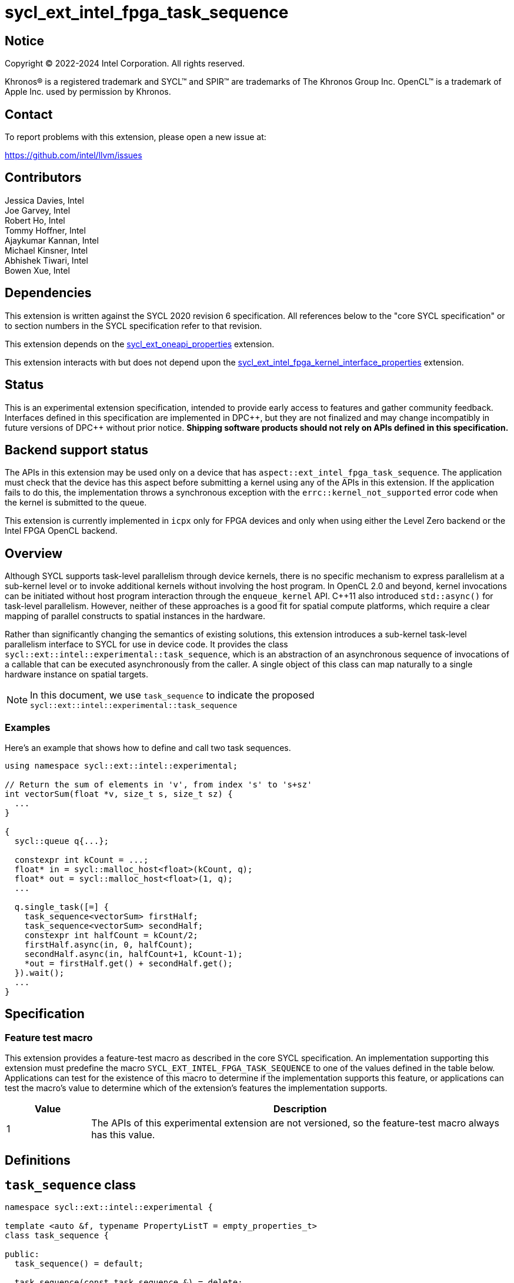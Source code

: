 = sycl_ext_intel_fpga_task_sequence
:source-highlighter: coderay
:coderay-linenums-mode: table

// This section needs to be after the document title.
:doctype: book
:toc2:
:toc: left
:encoding: utf-8
:lang: en
:dpcpp: pass:[DPC++]

// Set the default source code type in this document to C++,
// for syntax highlighting purposes.  This is needed because
// docbook uses c++ and html5 uses cpp.
:language: {basebackend@docbook:c++:cpp}

== Notice

[%hardbreaks]
Copyright (C) 2022-2024 Intel Corporation.  All rights reserved.

Khronos(R) is a registered trademark and SYCL(TM) and SPIR(TM) are trademarks
of The Khronos Group Inc.  OpenCL(TM) is a trademark of Apple Inc. used by
permission by Khronos.

== Contact

To report problems with this extension, please open a new issue at:

https://github.com/intel/llvm/issues

== Contributors

// spell-checker: disable
Jessica Davies, Intel +
Joe Garvey, Intel +
Robert Ho, Intel +
Tommy Hoffner, Intel +
Ajaykumar Kannan, Intel +
Michael Kinsner, Intel +
Abhishek Tiwari, Intel +
Bowen Xue, Intel
// spell-checker: enable

== Dependencies

This extension is written against the SYCL 2020 revision 6 specification.  All
references below to the "core SYCL specification" or to section numbers in the
SYCL specification refer to that revision.

This extension depends on the link:./sycl_ext_oneapi_properties.asciidoc[
  sycl_ext_oneapi_properties] extension.

This extension interacts with but does not depend upon the
link:../proposed/sycl_ext_intel_fpga_kernel_interface_properties.asciidoc[
  sycl_ext_intel_fpga_kernel_interface_properties]
extension.

== Status

This is an experimental extension specification, intended to provide early
access to features and gather community feedback.  Interfaces defined in this
specification are implemented in {dpcpp}, but they are not finalized and may
change incompatibly in future versions of {dpcpp} without prior notice.
*Shipping software products should not rely on APIs defined in this
specification.*

== Backend support status

The APIs in this extension may be used only on a device that has
`aspect::ext_intel_fpga_task_sequence`.  The application must check that the
device has this aspect before submitting a kernel using any of the APIs in this
extension.  If the application fails to do this, the implementation throws
a synchronous exception with the `errc::kernel_not_supported` error code
when the kernel is submitted to the queue.

This extension is currently implemented in `icpx` only for FPGA devices and
only when using either the Level Zero backend or the Intel FPGA OpenCL backend.

== Overview

Although SYCL supports task-level parallelism through device kernels, there is
no specific mechanism to express parallelism at a sub-kernel level or to invoke
additional kernels without involving the host program. In OpenCL 2.0 and beyond,
kernel invocations can be initiated without host program interaction through
the `enqueue_kernel` API. C++11 also introduced `std::async()` for task-level
parallelism. However, neither of these approaches is a good fit for spatial
compute platforms, which require a clear mapping of parallel constructs to
spatial instances in the hardware.

Rather than significantly changing the semantics of existing solutions, this
extension introduces a sub-kernel task-level parallelism interface to SYCL for
use in device code. It provides the class
`sycl::ext::intel::experimental::task_sequence`, which is an
abstraction of an asynchronous sequence of invocations of a callable that can be
executed asynchronously from the caller. A single object of this class can map
naturally to a single hardware instance on spatial targets.

NOTE: In this document, we use `task_sequence` to indicate the proposed
`sycl::ext::intel::experimental::task_sequence`

=== Examples

Here's an example that shows how to define and call two task sequences.

```c++
using namespace sycl::ext::intel::experimental;

// Return the sum of elements in 'v', from index 's' to 's+sz'
int vectorSum(float *v, size_t s, size_t sz) {
  ...
}

{
  sycl::queue q{...};

  constexpr int kCount = ...;
  float* in = sycl::malloc_host<float>(kCount, q);
  float* out = sycl::malloc_host<float>(1, q);
  ...

  q.single_task([=] {
    task_sequence<vectorSum> firstHalf;
    task_sequence<vectorSum> secondHalf;
    constexpr int halfCount = kCount/2;
    firstHalf.async(in, 0, halfCount);
    secondHalf.async(in, halfCount+1, kCount-1);
    *out = firstHalf.get() + secondHalf.get();
  }).wait();
  ...
}
```

== Specification

=== Feature test macro

This extension provides a feature-test macro as described in the core SYCL
specification.  An implementation supporting this extension must predefine the
macro `SYCL_EXT_INTEL_FPGA_TASK_SEQUENCE` to one of the values defined in the
table below.  Applications can test for the existence of this macro to determine
if the implementation supports this feature, or applications can test the
macro's value to determine which of the extension's features the implementation
supports.

[%header,cols="1,5"]
|===
|Value
|Description

|1
|The APIs of this experimental extension are not versioned, so the
 feature-test macro always has this value.
|===

== Definitions

== `task_sequence` class

[source,c++,linenums]
----
namespace sycl::ext::intel::experimental {

template <auto &f, typename PropertyListT = empty_properties_t>
class task_sequence {

public:
  task_sequence() = default;

  task_sequence(const task_sequence &) = delete;
  task_sequence &operator=(const task_sequence &) = delete;
  task_sequence(task_sequence &&) = delete;
  task_sequence &operator=(task_sequence &&) = delete;


  void async(__unspecified__... args);

  __unspecified__ get();

  template<typename propertyT>
  static constexpr bool has_property();

  // The return type is an unspecified internal class used to represent
  // instances of propertyT
  template<typename propertyT>
  static constexpr /*unspecified*/ get_property();

  ~task_sequence();
}

} // namespace sycl::ext::intel::experimental

----

`task_sequence` is a class template, parameterized by an `auto` reference to a
Callable `f`, and a list of properties _PropertyListT_. The Callable `f` defines
the asynchronous task to be associated with the `task_sequence`, and requiring
an auto reference ensures that each `f` is statically resolvable at compile
time. Static resolvability by the compiler is desirable when compiling for
spatial architectures as it can enable the generation of more efficient
hardware. Templating a task_sequence on a non-Callable is malformed.
_PropertyListT_ enables properties to be associated with a `task_sequence`

[cols="1,1"]
|===
|Member functions of the `task_sequence` class|Description

|void async(\\__unspecified__... args)
|Available only in device functions. +
 +
 Asynchronously invoke the task_sequence's associated Callable `f` with `args`
 Calling `async` on a task_sequence with mismatched argument types with respect
 to the Callable `f`'s argument types is malformed.

|\\__unspecified__ get()
|Available only in device functions. +
 +
 Retrieves a return value from the task_sequence, which is the same return type
 as the associated Callable `f`'s return type.
|===

By calling `async` on a `task_sequence` object more than once, the user implies
that those invocations of `f` can be run in parallel. The implementation is,
however, not obligated to run the invocations in parallel except in so far as is
necessary to meet the forward progress guarantees outlined in the section on
Progress Guarantees.

The `async` function call is non-blocking in that it may return before the
asynchronous `f` invocation completes executing, and potentially before `f` even
begins executing (return from the `async` provides no implicit information on
the execution status of `f`).

An asynchronous invocation of `f`, upon the end of its execution of `f`, will
produce a result. At that point, that particular asynchronous invocation is now
considered to be complete, and the result of that invocation is now ready to be
retrieved by a `get` call. The result of each completed invocation is stored in
a results data structure until the appropriate `get` call retrieves it. This
results data structure will keep the results in the same order in which their
corresponding `async` invocations were invoked. The `get` call retrieves results
from this results data structure. The `get` call blocks if there is no result to
retrieve.

Both `async` and `get` functions may only be invoked on the device on which a
`task_sequence` object has been instantiated. Calling `async` or `get` on a
different device results in undefined behavior.

=== `task_sequence` Scoping

`task_sequence` objects should retire all outstanding `async` invocations before
exiting scope. This is performed by the `task_sequence` destructor, by calling
`get` on all outstanding invocations and blocking destruction of the object
until all invocations are completed. The exception to this case is if the
`balanced` property was specified, in which case it is the programmer's
responsibility to ensure that corresponding `get` has been called for all
invocations launched using `async` before the lifetime of the `task_sequence`
object ends.

It is expected that many common coding patterns will guarantee that the number
of `async` and `get` calls match (are balanced) before a `task_sequence` object
is destroyed. To provide more information to the compiler and to relax the
requirement for `get` to be invoked implicitly, the property `balanced` may be
specified on a `task_sequence` object, which guarantees that a user will not
allow a destructor on that `task_sequence` object to be called when there are
outstanding `async` invocations that have not been balanced by a matching `get`
call. On spatial architectures, in the presence of this property, potentially
expensive hardware may be elided. It is undefined behavior to specify the
`balanced` property on `task_sequence` and then to allow the `task_sequence`
object to be destroyed while there are any `async` invocations for which `get`
has not been called.

== `task_sequence` Properties

The following code and table describe the properties that can be provided when
declaring a `task_sequence` object.

[source,c++,linenums]
----
namespace sycl::ext::intel::experimental {
struct balanced_key {
  using value_t = property_value<balanced_key>;
};

struct invocation_capacity_key {
  template <uint32_t Size>
  using value_t = property_value<invocation_capacity_key,
    std::integral_constant<uint32_t, Size>>;
};

struct response_capacity_key {
  template <uint32_t Size>
  using value_t = property_value<response_capacity_key,
    std::integral_constant<uint32_t, Size>>;
};

inline constexpr balanced_key::value_t balanced;
template <uint32_t Size>
inline constexpr invocation_capacity_key::value_t<Size> invocation_capacity;
template <uint32_t Size>
inline constexpr response_capacity_key::value_t<Size> response_capacity;

template <> struct is_property_key<balanced_key> : std::true_type {};
template <> struct is_property_key<invocation_capacity_key> : std::true_type {};
template <> struct is_property_key<response_capacity_key> : std::true_type {};

template <auto &f, typename PropertyListT>
struct is_property_key_of<balanced_key, task_sequence<f, PropertyListT>>
  : std::true_type {};
template <auto &f, typename PropertyListT>
struct is_property_key_of<invocation_capacity_key, task_sequence<f, PropertyListT>>
  : std::true_type {};
template <auto &f, typename PropertyListT>
struct is_property_key_of<response_capacity_key, task_sequence<f, propertiesT>>
  : std::true_type {};

} // namespace sycl::ext::intel::experimental
----

--
[options="header"]
|===
| Property | Description
| balanced | The `balanced` property is a guarantee to the SYCL device compiler
that the `task_sequence` object will call exactly the same number of `async` s
and `get` s over the object's lifetime (i.e. before the `task_sequence`
destructor is invoked).

| invocation_capacity | The `async` invocations are guaranteed to not block the
caller as long as the number of outstanding invocations are less than or equal
to `invocation_capacity`. An outstanding invocation is an inflight task sequence
invocation that has not yet completed.

A default value is chosen by the implementation.

| response_capacity | Any task sequence invocation is allowed to write its
results and completion status to the results data structure of the task sequence
as long as the number of completed invocations in the results data structure is
less than `response_capacity`. When an invocation is able to write its result to
the results data structure, it can transition from an outstanding state to a
completed state. At least one outstanding `async` call will make progress as
long as the number of stored results is less than or equal to
`response_capacity`.

A default value is chosen by the implementation.
|===
--

=== Compatibility with FPGA Kernel Interface Properties

A `task_sequence` may be declared with the following FPGA Kernel Interface
properties:

 - `pipelined`
 - `fpga_cluster`

These are described in the link:../proposed/sycl_ext_intel_fpga_kernel_interface_properties.asciidoc[
sycl_ext_intel_fpga_kernel_interface_properties] document.

Normally these properties are applicable only to kernels however this extension
supports applying the properties to task sequences.

== Forward Progress Guarantees and Execution Model

The progress guarantees for task threads are defined as follows:

 - When a task sequence object _O_ is constructed, a task sequence object thread
 _P_, is also created.

 - At any point in time, the progress guarantee of all task sequence object
 threads created by a work-item _WI_ matches that of _WI_. For example,
 if _WI_ is strengthened to have a stronger progress guarantee than its
 initial guarantee, all of the task sequence object threads created by _WI_
 are also strengthened.

  - An `O.async(...)` call will result in creation of a task thread.
 `O.async(...)` can be called multiple times to create multiple task threads for
 _O_. A task thread has weakly parallel forward progress guarantee.

 - Upon creation, _P_ immediately blocks on the set _S_ of task threads that
 belong to _O_ with forward progress guarantee delegation.

 - If a task thread with concurrent forward progress guarantee has finished
 executing the task function and if it can write its results to the output data
 structure _D_, then it does so and some other task thread in _S_ is
 strengthened to have concurrent forward progress guarantee. If a task thread
 cannot write its results to _D_, the task thread blocks until space is
 available.

The two examples below, respectively, show the following:

1. How strengthening of a work item strengthens the task threads.

2. How a task thread delegates its progress guarantee to other task threads in
the same task sequence object.

Example 1 uses the following program:

```
// A kernel K
{
  ...
  task_sequence<some_function, ...> task_obj1; // Object_1_Thread
  task_obj1.async(...); // Object_1_Task_1_Thread
  task_obj1.async(...); // Object_1_Task_2_Thread
  ...
  task_sequence<some_function, ...> task_obj2; // Object_2_Thread
  task_obj2.async(...); // Object_2_Task_1_Thread
  task_obj2.async(...); // Object_2_Task_2_Thread
}
```
The calls to the task_sequence constructor create the task object threads
_Object_1_Thread_ and _Object_2_Thread_. The first two `async` calls create task
threads _Object_1_Task_1_Thread_ and _Object_1_Task_2_Thread_. Similarly the
next two calls create _Object_2_Task_1_Thread_ and _Object_2_Task_2_Thread_.

The table below provides a view of the hierarchy of task threads that will be
generated.

.Hierarchy of task threads.
[cols="s,,,,"]
|=====
// row 1, cells 2 spans 4 cells hence the '4+' before '|'
| Work Item 4+^| _WI_
// row 2, cells after the first one span 2 cells each
|Task Sequence Object Thread
2+^| _Object_1_Thread_
2+^| _Object_2_Thread_
// row 3
| Task Thread
^| _Task_1_1_
^| _Task_1_2_
^| _Task_2_1_
^| _Task_2_2_
|=====

At some initial stage, all task threads have weakly parallel forward progress
guarantee. If _WI_ is strengthened to have concurrent forward progress
guarantee, then all of the object threads are also strengthened. Next, in this
example one task thread for each task sequence is also strengthened. This is
depicted in the table below (progress guarantee for each thread is in
parenthesis):

.Possible Progress Guarantees at some time after _WI_ is strengthened.
[cols="s,,,,"]
|=====
// row 1, cells 2 spans 4 cells hence the '4+' before '|'
| Work Item
4+^| _WI_ (concurrent)
// row 2, cells after the first one span 2 cells each
|Task Sequence Object Thread
2+^| _Object_1_Thread_ (concurrent)
2+^| _Object_2_Thread_ (concurrent)
// row 3
| Task Thread
^| _Task_1_1_ (weakly parallel)
^| _Task_1_2_ (concurrent)
^| _Task_2_1_ (concurrent)
^| _Task_2_2_ (weakly parallel)
|=====

The next example shows how a task thread delegates its progress
guarantee to another task thread:

Assume that we have a task sequence object _TS_ templated on the function `f`
with `response_capacity` of 1 and `invocation_capacity` of 5. Four `async` calls
create the following task threads: _T1_, _T2_, _T3_ and _T4_, for _TS_. Say _T1_
has concurrent forward progress guarantee after getting strengthened, while
_T2_, _T3_ and _T4_ have weakly parallel forward progress guarantees. The task
threads go through the following execution flow:

 - _T1_ finishes executing the function `f` associated with _TS_.

 - For _TS_, the output data structure _D_ can store the output of only one
 task thread since `response_capacity` is one. _T1_ writes its output.

 - Any task thread can now be picked to be strengthened to have concurrent
 forward progress guarantee. Let's say _T2_ is picked.

 - At some point _T2_ finishes executing `f`. _T1_'s results are still in the
 output data structure.

 - _T2_ cannot write its results until space is available in _D_. Hence
 , none of the other task threads can be picked to be strengthened to the
 stronger progress guarantee.

 - `get` is invoked. _T1_'s results get removed from _D_.

 - _T2_ can write its results and some other task thread can be picked to be
 strengthened.

=== Memory Order Semantics

- `async`` is a *Release* operation scoped to include the kernel/task function
that called it and the task thread that is created from it; No reads or writes
in the kernel can be reordered after the creation of the task thread

- The beginning of a task thread _T_ is an *Acquire* operation scoped to include
the kernel/task function that called `async` in order to create _T_ and _T_
itself; no reads or writes in the task thread can be reordered before the start
of the task thread.

- The end of a task thread _T_ is a *Release* operation scoped to include _T_
itself and the kernel/task that called `async` in order to create _T_; no reads
or writes in the task thread can be reordered after the end of the task thread,
which is when the output is written to the output data structure _D_.

- `get` is an *Acquire* operation scoped to include the task thread _T_ that is
being retrieved by `get` and the kernel/task function that is calling `get`; no
reads or writes in the kernel can be reordered before the retrieval of the
return data for the particular task thread


== Revision History

[cols="5,15,15,70"]
[grid="rows"]
[options="header"]
|========================================
|Rev|Date|Author|Changes
|A|2023-09-26|Robert Ho|*Initial revision*
|========================================

//************************************************************************
//Other formatting suggestions:
//
//* Use *bold* text for host APIs, or [source] syntax highlighting.
//* Use +mono+ text for device APIs, or [source] syntax highlighting.
//* Use +mono+ text for extension names, types, or enum values.
//* Use _italics_ for parameters.
//************************************************************************

